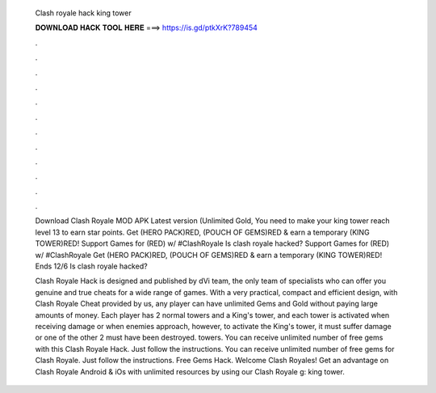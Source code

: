   Clash royale hack king tower
  
  
  
  𝐃𝐎𝐖𝐍𝐋𝐎𝐀𝐃 𝐇𝐀𝐂𝐊 𝐓𝐎𝐎𝐋 𝐇𝐄𝐑𝐄 ===> https://is.gd/ptkXrK?789454
  
  
  
  .
  
  
  
  .
  
  
  
  .
  
  
  
  .
  
  
  
  .
  
  
  
  .
  
  
  
  .
  
  
  
  .
  
  
  
  .
  
  
  
  .
  
  
  
  .
  
  
  
  .
  
  Download Clash Royale MOD APK Latest version (Unlimited Gold, You need to make your king tower reach level 13 to earn star points. Get (HERO PACK)RED, (POUCH OF GEMS)RED & earn a temporary (KING TOWER)RED! Support Games for (RED) w/ #ClashRoyale Is clash royale hacked? Support Games for (RED) w/ #ClashRoyale Get (HERO PACK)RED, (POUCH OF GEMS)RED & earn a temporary (KING TOWER)RED! Ends 12/6 Is clash royale hacked?
  
  Clash Royale Hack is designed and published by dVi team, the only team of specialists who can offer you genuine and true cheats for a wide range of games. With a very practical, compact and efficient design, with Clash Royale Cheat provided by us, any player can have unlimited Gems and Gold without paying large amounts of money. Each player has 2 normal towers and a King's tower, and each tower is activated when receiving damage or when enemies approach, however, to activate the King's tower, it must suffer damage or one of the other 2 must have been destroyed. towers. You can receive unlimited number of free gems with this Clash Royale Hack. Just follow the instructions. You can receive unlimited number of free gems for Clash Royale. Just follow the instructions. Free Gems Hack. Welcome Clash Royales! Get an advantage on Clash Royale Android & iOs with unlimited resources by using our Clash Royale g: king tower.
